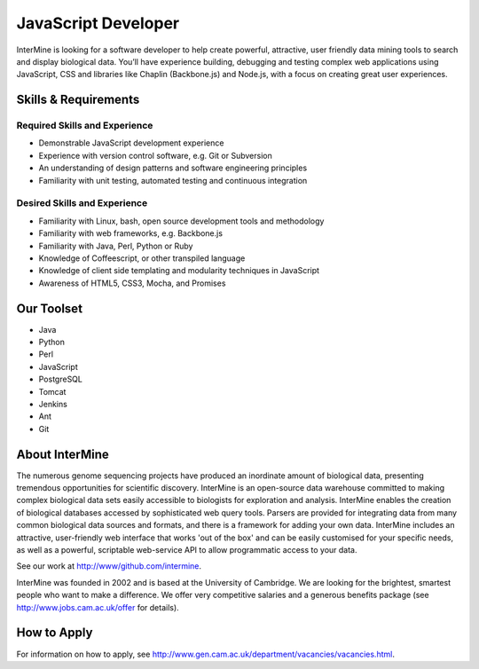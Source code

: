 JavaScript Developer
================================

InterMine is looking for a software developer to help create powerful, attractive, user friendly data mining tools to search and display biological data. You’ll have experience building, debugging and testing complex web applications using JavaScript, CSS and libraries like Chaplin (Backbone.js) and Node.js, with a focus on creating great user experiences.


Skills & Requirements
------------------------------

Required Skills and Experience
~~~~~~~~~~~~~~~~~~~~~~~~~~~~~~~~

* Demonstrable JavaScript development experience
* Experience with version control software, e.g. Git or Subversion
* An understanding of design patterns and software engineering principles
* Familiarity with unit testing, automated testing and continuous integration

Desired Skills and Experience
~~~~~~~~~~~~~~~~~~~~~~~~~~~~~~~~

* Familiarity with Linux, bash, open source development tools and methodology
* Familiarity with web frameworks, e.g. Backbone.js
* Familiarity with Java, Perl, Python or Ruby
* Knowledge of Coffeescript, or other transpiled language
* Knowledge of client side templating and modularity techniques in JavaScript
* Awareness of HTML5, CSS3, Mocha, and Promises

Our Toolset
------------------------------
* Java
* Python
* Perl
* JavaScript
* PostgreSQL
* Tomcat
* Jenkins
* Ant
* Git

About InterMine
------------------------------

The numerous genome sequencing projects have produced an inordinate amount of biological data, presenting tremendous opportunities for scientific discovery. InterMine is an open-source data warehouse committed to making complex biological data sets easily accessible to biologists for exploration and analysis. InterMine enables the creation of biological databases accessed by sophisticated web query tools. Parsers are provided for integrating data from many common biological data sources and formats, and there is a framework for adding your own data. InterMine includes an attractive, user-friendly web interface that works 'out of the box' and can be easily customised for your specific needs, as well as a powerful, scriptable web-service API to allow programmatic access to your data.

See our work at http://www/github.com/intermine.

InterMine was founded in 2002 and is based at the University of Cambridge. We are looking for the brightest, smartest people who want to make a difference. We offer very competitive salaries and a generous benefits package (see http://www.jobs.cam.ac.uk/offer for details).

How to Apply
------------------------------

For information on how to apply, see http://www.gen.cam.ac.uk/department/vacancies/vacancies.html. 